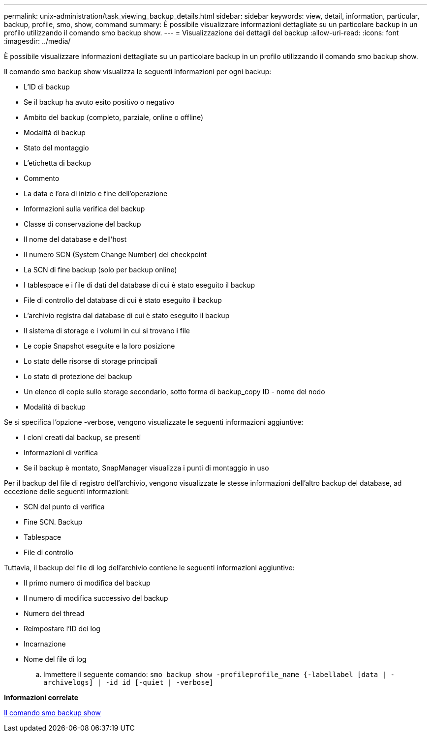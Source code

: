 ---
permalink: unix-administration/task_viewing_backup_details.html 
sidebar: sidebar 
keywords: view, detail, information, particular, backup, profile, smo, show, command 
summary: È possibile visualizzare informazioni dettagliate su un particolare backup in un profilo utilizzando il comando smo backup show. 
---
= Visualizzazione dei dettagli del backup
:allow-uri-read: 
:icons: font
:imagesdir: ../media/


[role="lead"]
È possibile visualizzare informazioni dettagliate su un particolare backup in un profilo utilizzando il comando smo backup show.

Il comando smo backup show visualizza le seguenti informazioni per ogni backup:

* L'ID di backup
* Se il backup ha avuto esito positivo o negativo
* Ambito del backup (completo, parziale, online o offline)
* Modalità di backup
* Stato del montaggio
* L'etichetta di backup
* Commento
* La data e l'ora di inizio e fine dell'operazione
* Informazioni sulla verifica del backup
* Classe di conservazione del backup
* Il nome del database e dell'host
* Il numero SCN (System Change Number) del checkpoint
* La SCN di fine backup (solo per backup online)
* I tablespace e i file di dati del database di cui è stato eseguito il backup
* File di controllo del database di cui è stato eseguito il backup
* L'archivio registra dal database di cui è stato eseguito il backup
* Il sistema di storage e i volumi in cui si trovano i file
* Le copie Snapshot eseguite e la loro posizione
* Lo stato delle risorse di storage principali
* Lo stato di protezione del backup
* Un elenco di copie sullo storage secondario, sotto forma di backup_copy ID - nome del nodo
* Modalità di backup


Se si specifica l'opzione -verbose, vengono visualizzate le seguenti informazioni aggiuntive:

* I cloni creati dal backup, se presenti
* Informazioni di verifica
* Se il backup è montato, SnapManager visualizza i punti di montaggio in uso


Per il backup del file di registro dell'archivio, vengono visualizzate le stesse informazioni dell'altro backup del database, ad eccezione delle seguenti informazioni:

* SCN del punto di verifica
* Fine SCN. Backup
* Tablespace
* File di controllo


Tuttavia, il backup del file di log dell'archivio contiene le seguenti informazioni aggiuntive:

* Il primo numero di modifica del backup
* Il numero di modifica successivo del backup
* Numero del thread
* Reimpostare l'ID dei log
* Incarnazione
* Nome del file di log
+
.. Immettere il seguente comando:
`smo backup show -profileprofile_name {-labellabel [data | -archivelogs] | -id id [-quiet | -verbose]`




*Informazioni correlate*

xref:reference_the_smosmsapbackup_show_command.adoc[Il comando smo backup show]
